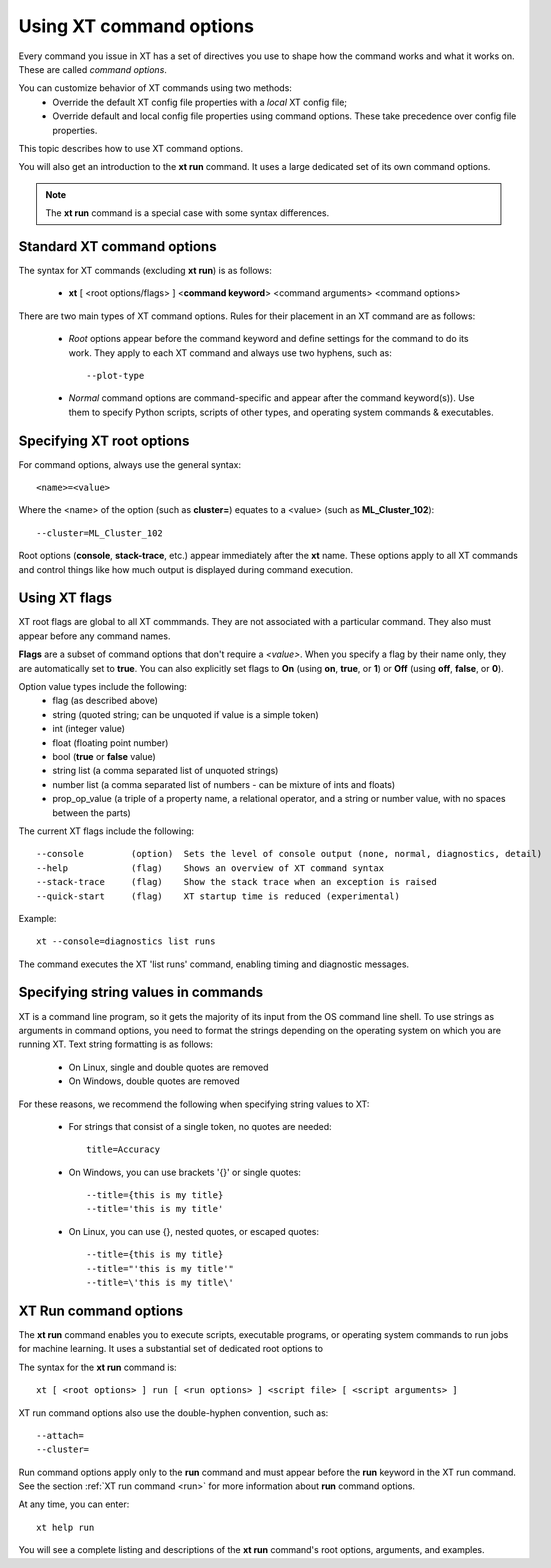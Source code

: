 .. _cmd_options:

======================================
Using XT command options
======================================

Every command you issue in XT has a set of directives you use to shape how the command works and what it works on. These are called *command options*.

You can customize behavior of XT commands using two methods:
    - Override the default XT config file properties with a *local* XT config file;
    - Override default and local config file properties using command options. These take precedence over config file properties.

This topic describes how to use XT command options. 

You will also get an introduction to the **xt run** command. It uses a large dedicated set of its own command options.

.. note:: The **xt run** command is a special case with some syntax differences.

------------------------------------------
Standard XT command options
------------------------------------------

The syntax for XT commands (excluding **xt run**) is as follows:

   - **xt** [ <root options/flags> ] <**command keyword**> <command arguments> <command options>

There are two main types of XT command options. Rules for their placement in an XT command are as follows:

    - *Root* options appear before the command keyword and define settings for the command to do its work. They apply to each XT command and always use two hyphens, such as::

        --plot-type

    - *Normal* command options are command-specific and appear after the command keyword(s)). Use them to specify Python scripts, scripts of other types, and operating system commands & executables.

-------------------------------------
Specifying XT root options
-------------------------------------

For command options, always use the general syntax::

    <name>=<value>

Where the <name> of the option (such as **cluster=**) equates to a <value> (such as **ML_Cluster_102**)::

    --cluster=ML_Cluster_102

Root options (**console**, **stack-trace**, etc.) appear immediately after the **xt** name.  These options apply to all XT commands and control things like how much output is displayed during command execution.

--------------
Using XT flags
--------------

XT root flags are global to all XT commmands. They are not associated with a particular command. They also must appear before any command names.

**Flags** are a subset of command options that don't require a `<value>`.  When you specify a flag by their name only, they are automatically set to **true**. You can also explicitly set flags to **On** (using **on**, **true**, or **1**) or **Off** (using **off**, **false**, or **0**).

Option value types include the following:
    - flag            (as described above)
    - string          (quoted string; can be unquoted if value is a simple token)
    - int             (integer value)
    - float           (floating point number)
    - bool            (**true** or **false** value)
    - string list     (a comma separated list of unquoted strings)
    - number list     (a comma separated list of numbers - can be mixture of ints and floats)
    - prop_op_value   (a triple of a property name, a relational operator, and a string or number value, with no spaces between the parts)

The current XT flags include the following::

    --console         (option)  Sets the level of console output (none, normal, diagnostics, detail)
    --help            (flag)    Shows an overview of XT command syntax
    --stack-trace     (flag)    Show the stack trace when an exception is raised
    --quick-start     (flag)    XT startup time is reduced (experimental)

Example::

    xt --console=diagnostics list runs

The command executes the XT 'list runs' command, enabling timing and diagnostic messages.

------------------------------------
Specifying string values in commands
------------------------------------

XT is a command line program, so it gets the majority of its input from the OS command line shell. To use strings as arguments in command options, you need to format the strings depending on the operating system on which you are running XT. Text string formatting is as follows:

    - On Linux, single and double quotes are removed 
    - On Windows, double quotes are removed 

For these reasons, we recommend the following when specifying string values to XT:

    - For strings that consist of a single token, no quotes are needed::

        title=Accuracy

    - On Windows, you can use brackets '{}' or single quotes::
        
        --title={this is my title}
        --title='this is my title'

    - On Linux, you can use {}, nested quotes, or escaped quotes::

        --title={this is my title}
        --title="'this is my title'"
        --title=\'this is my title\'

----------------------
XT Run command options
----------------------

The **xt run** command enables you to execute scripts, executable programs, or operating system commands to run jobs for machine learning. It uses a substantial set of dedicated root options to 

The syntax for the **xt run** command is::

   xt [ <root options> ] run [ <run options> ] <script file> [ <script arguments> ]

XT run command options also use the double-hyphen convention, such as::

--attach=
--cluster=

Run command options apply only to the **run** command and must appear before the **run** keyword in the XT run command. See the section :ref:`XT run command <run>` for more information about **run** command options.

At any time, you can enter::

    xt help run 

You will see a complete listing and descriptions of the **xt run** command's root options, arguments, and examples.

.. seealso:: 

    - :ref:`XT Config file <xt_config_file>`
    - :ref:`XT run command <run>`
    - :ref:`XT Filters <filters>`
